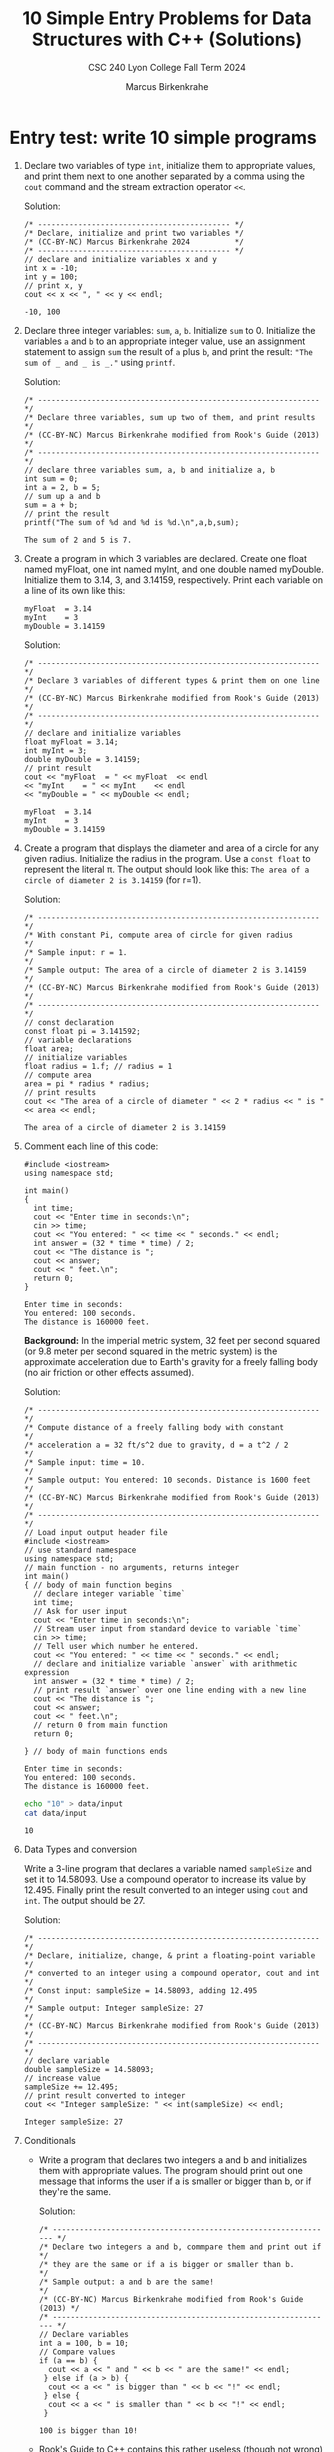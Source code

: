 #+TITLE: 10 Simple Entry Problems for Data Structures with C++ (Solutions)
#+AUTHOR: Marcus Birkenkrahe
#+SUBTITLE: CSC 240 Lyon College Fall Term 2024
#+startup: overview hideblocks indent entitiespretty:
#+options: toc:nil num:nil ^:nil: 
* Entry test: write 10 simple programs

1. Declare two variables of type =int=, initialize them to appropriate
   values, and print them next to one another separated by a comma
   using the =cout= command and the stream extraction operator =<<=.

   Solution:
   #+begin_src C++ :main yes :includes <iostream> :namespaces std :results output :exports both :comments both :tangle yes :noweb yes
     /* ------------------------------------------- */
     /* Declare, initialize and print two variables */
     /* (CC-BY-NC) Marcus Birkenkrahe 2024          */
     /* ------------------------------------------- */
     // declare and initialize variables x and y
     int x = -10;
     int y = 100;
     // print x, y
     cout << x << ", " << y << endl;
   #+end_src

   #+RESULTS:
   : -10, 100

2. Declare three integer variables: ~sum~, ~a~, ~b~. Initialize ~sum~
   to 0. Initialize the variables ~a~ and ~b~ to an appropriate integer
   value, use an assignment statement to assign ~sum~ the result of ~a~
   plus ~b~, and print the result: ~"The sum of _ and _ is _."~ using
   =printf=.

   Solution:
   #+begin_src C++ :main yes :includes <iostream> :namespaces std :results output :exports both :comments both :tangle yes :noweb yes
     /* --------------------------------------------------------------- */
     /* Declare three variables, sum up two of them, and print results  */
     /* (CC-BY-NC) Marcus Birkenkrahe modified from Rook's Guide (2013) */
     /* --------------------------------------------------------------- */
     // declare three variables sum, a, b and initialize a, b
     int sum = 0;
     int a = 2, b = 5;
     // sum up a and b
     sum = a + b;
     // print the result
     printf("The sum of %d and %d is %d.\n",a,b,sum);
   #+end_src

   #+RESULTS:
   : The sum of 2 and 5 is 7.

3. Create a program in which 3 variables are declared. Create one
   float named myFloat, one int named myInt, and one double named
   myDouble. Initialize them to 3.14, 3, and 3.14159,
   respectively. Print each variable on a line of its own like this:
   #+begin_example
     myFloat  = 3.14
     myInt    = 3
     myDouble = 3.14159
   #+end_example

   Solution:
   #+begin_src C++ :main yes :includes <iostream> :namespaces std :results output :exports both :comments both :tangle yes :noweb yes
     /* --------------------------------------------------------------- */
     /* Declare 3 variables of different types & print them on one line */
     /* (CC-BY-NC) Marcus Birkenkrahe modified from Rook's Guide (2013) */
     /* --------------------------------------------------------------- */
     // declare and initialize variables
     float myFloat = 3.14;
     int myInt = 3;
     double myDouble = 3.14159;
     // print result
     cout << "myFloat  = " << myFloat  << endl
     << "myInt    = " << myInt    << endl
     << "myDouble = " << myDouble << endl;
   #+end_src

   #+RESULTS:
   : myFloat  = 3.14
   : myInt    = 3
   : myDouble = 3.14159

4. Create a program that displays the diameter and area of a circle
   for any given radius. Initialize the radius in the program. Use a
   =const float= to represent the literal π. The output should look like
   this: ~The area of a circle of diameter 2 is 3.14159~ (for r=1).

   Solution:
   #+begin_src C++ :main yes :includes <iostream> :namespaces std :results output :exports both :comments both :tangle yes :noweb yes
     /* --------------------------------------------------------------- */
     /* With constant Pi, compute area of circle for given radius       */
     /* Sample input: r = 1.                                            */
     /* Sample output: The area of a circle of diameter 2 is 3.14159    */
     /* (CC-BY-NC) Marcus Birkenkrahe modified from Rook's Guide (2013) */
     /* --------------------------------------------------------------- */
     // const declaration
     const float pi = 3.141592;
     // variable declarations
     float area;
     // initialize variables
     float radius = 1.f; // radius = 1
     // compute area
     area = pi * radius * radius;
     // print results
     cout << "The area of a circle of diameter " << 2 * radius << " is " << area << endl;
   #+end_src

   #+RESULTS:
   : The area of a circle of diameter 2 is 3.14159

5. Comment each line of this code:
   #+begin_src C++ :cmdline < data/input :main yes :includes <iostream> :namespaces std :results output :exports both :comments both :tangle yes :noweb yes
     #include <iostream>
     using namespace std;

     int main()
     {
       int time;
       cout << "Enter time in seconds:\n";
       cin >> time;
       cout << "You entered: " << time << " seconds." << endl;
       int answer = (32 * time * time) / 2;
       cout << "The distance is ";
       cout << answer;
       cout << " feet.\n";
       return 0;
     }
   #+end_src

   #+RESULTS:
   : Enter time in seconds:
   : You entered: 100 seconds.
   : The distance is 160000 feet.

   *Background:* In the imperial metric system, 32 feet per second
   squared (or 9.8 meter per second squared in the metric system) is
   the approximate acceleration due to Earth's gravity for a freely
   falling body (no air friction or other effects assumed).

   Solution:
   #+begin_src C++ :cmdline < data/input :main yes :includes <iostream> :namespaces std :results output :exports both :comments both :tangle yes :noweb yes
     /* --------------------------------------------------------------- */
     /* Compute distance of a freely falling body with constant         */
     /* acceleration a = 32 ft/s^2 due to gravity, d = a t^2 / 2        */
     /* Sample input: time = 10.                                        */
     /* Sample output: You entered: 10 seconds. Distance is 1600 feet   */
     /* (CC-BY-NC) Marcus Birkenkrahe modified from Rook's Guide (2013) */
     /* --------------------------------------------------------------- */
     // Load input output header file
     #include <iostream>
     // use standard namespace
     using namespace std;
     // main function - no arguments, returns integer
     int main()
     { // body of main function begins
       // declare integer variable `time`
       int time;
       // Ask for user input
       cout << "Enter time in seconds:\n";
       // Stream user input from standard device to variable `time`
       cin >> time;
       // Tell user which number he entered.
       cout << "You entered: " << time << " seconds." << endl;
       // declare and initialize variable `answer` with arithmetic expression
       int answer = (32 * time * time) / 2;
       // print result `answer` over one line ending with a new line
       cout << "The distance is ";
       cout << answer;
       cout << " feet.\n";
       // return 0 from main function
       return 0;

     } // body of main functions ends
   #+end_src

   #+RESULTS:
   : Enter time in seconds:
   : You entered: 100 seconds.
   : The distance is 160000 feet.

   #+begin_src bash :results output
     echo "10" > data/input
     cat data/input
   #+end_src

   #+RESULTS:
   : 10

6. Data Types and conversion

   Write a 3-line program that declares a variable named ~sampleSize~ and set it
   to 14.58093. Use a compound operator to increase its value by 12.495. Finally
   print the result converted to an integer using =cout= and =int=. The output
   should be 27.

   Solution:
   #+begin_src C++ :main yes :includes <iostream> :namespaces std :results output :exports both :comments both :tangle yes :noweb yes
     /* --------------------------------------------------------------- */
     /* Declare, initialize, change, & print a floating-point variable  */
     /* converted to an integer using a compound operator, cout and int */
     /* Const input: sampleSize = 14.58093, adding 12.495               */
     /* Sample output: Integer sampleSize: 27                           */
     /* (CC-BY-NC) Marcus Birkenkrahe modified from Rook's Guide (2013) */
     /* --------------------------------------------------------------- */
     // declare variable
     double sampleSize = 14.58093;
     // increase value
     sampleSize += 12.495;
     // print result converted to integer
     cout << "Integer sampleSize: " << int(sampleSize) << endl;
   #+end_src

   #+RESULTS:
   : Integer sampleSize: 27

7. Conditionals

   - Write a program that declares two integers a and b and initializes them
     with appropriate values. The program should print out one message that
     informs the user if a is smaller or bigger than b, or if they're the same.

     Solution:
     #+begin_src C++ :cmdline < data/input :main yes :includes <iostream> :namespaces std :results output :exports both :comments both :tangle yes :noweb yes
       /* --------------------------------------------------------------- */
       /* Declare two integers a and b, commpare them and print out if    */
       /* they are the same or if a is bigger or smaller than b.          */
       /* Sample output: a and b are the same!                            */
       /* (CC-BY-NC) Marcus Birkenkrahe modified from Rook's Guide (2013) */
       /* --------------------------------------------------------------- */
       // Declare variables
       int a = 100, b = 10;
       // Compare values
       if (a == b) {
         cout << a << " and " << b << " are the same!" << endl;
        } else if (a > b) {
         cout << a << " is bigger than " << b << "!" << endl;
        } else {
         cout << a << " is smaller than " << b << "!" << endl;
        }
     #+end_src

     #+RESULTS:
     : 100 is bigger than 10!

   - Rook's Guide to C++ contains this rather useless (though not wrong) flow
     chart ([[https://github.com/birkenkrahe/alg1/blob/main/img/if_else_bad.png][fig. 10.2, pg. 51]]). This chart can be improved a lot, see this BPMN
     model created at bpmn.io ([[https://github.com/birkenkrahe/alg1/blob/main/img/if_else_good.svg][link]]).

8. Loops

   Do the first program, if you've completed section 7, and do the second
   program, if not.

   1) Wrap the program 'compare and b' from sect. 7 ("Conditionals")
      in an infinite loop, and ask the user after each iteration if he
      wants to quit or continue playing, exit the program accordinly,
      and print the number of iterations. Play at least once.

      Solution:
      #+begin_src C++ :cmdline < data/compare :tangle src/compare.cpp :main yes :includes <iostream> :namespaces std :results output :exports both
        /* ----------------------------------------------------------------- */
        /* In an infinite loop: Ask user to enter two integer numbers, then  /*
           /* compare them. At the end of each iteration, ask if user wants to  /*
           /* quit. (CC-BY-NC) Marcus Birkenkrahe modified from Jensen (2013)   /*
           /* ----------------------------------------------------------------- */
        // Declare variables
        int a, b;
        char quit;
        // infinite loop
        do {
          // Ask for user input
          cout << "Enter two numbers: ";
          // Store input in variables
          cin >> a >> b;
          // check for valid input
          if (cin.fail()) {
            cout << "Invalid input. Please enter two integers!" << endl;
            break;
          }
          // Compare values
          if (a == b) {
            cout << a << " and " << b << " are the same!" << endl;
          } else if (a > b) {
            cout << a << " is bigger than " << b << "!" << endl;
          } else {
            cout << a << " is smaller than " << b << "!" << endl;
          }
          cout << "Quit playing? Enter Y: \n";
          cin >> quit;
         } while (quit != 'Y');
        cout << "Done" << endl;
      #+end_src

      #+RESULTS:
      : Enter two numbers: 100 and 100 are the same!
      : Quit playing? Enter Y: 
      : Enter two numbers: -100 is smaller than 100!
      : Quit playing? Enter Y: 
      : Enter two numbers: 8 is bigger than 1!
      : Quit playing? Enter Y: 
      : Done

      Testing with sample data:
      #+begin_src bash :results output
        echo "100 100 N
             -100 100 N
                8   1 Y" > data/compare
        cat data/compare
      #+end_src

      #+RESULTS:
      : 100 100 N
      :      -100 100 N
      :         8   1 Y

   2) Create a =for= loop that outputs your =name= to the screen 10 times before
      exiting the loop.

      Solution I:
      #+begin_src C++ :main yes :includes <iostream> :namespaces std :results output :exports both :comments both :tangle yes :noweb yes
        for (int i=0; i<10; i++) {
          cout << "Marcus" << endl;
         }
      #+end_src

      #+RESULTS:
      #+begin_example
      Marcus
      Marcus
      Marcus
      Marcus
      Marcus
      Marcus
      Marcus
      Marcus
      Marcus
      Marcus
      #+end_example

      Solution II (storing the name as a =string= type):
      #+begin_src C++ :main yes :includes <iostream> :namespaces std :results output :exports both :comments both :tangle yes :noweb yes
        #include <string> // include string library

        string name = "Marcus"; // set name string variable

        for (int i=0; i<10; i++) {
          cout << name << endl;
         }
      #+end_src

      #+RESULTS:
      #+begin_example
      Marcus
      Marcus
      Marcus
      Marcus
      Marcus
      Marcus
      Marcus
      Marcus
      Marcus
      Marcus
      #+end_example

9. Arrays

   Create a program in which an integer array named ~myArray~ is declared with a
   size of 10. Use a =for= loop to prompt the user to store a value in every index
   of the array. Aer the array is given values, output the values of the array
   to the screen using a =for= loop. Output each value of the array on its own
   line.

   Input: 10 integers
   #+begin_src bash :results output
     echo "4 56 7 324 -4 0 21 -999 9 1" > data/array
     cat data/array
     cat data/array | wc -w
   #+end_src

   #+RESULTS:
   : 4 56 7 324 -4 0 21 -999 9 1
   : 10

   Solution:
   #+begin_src C++ :cmdline < data/array :main yes :includes <iostream> :namespaces std :results output :exports both :comments both :tangle yes :noweb yes
     /* --------------------------------------------------------------- */
     /* Declare an integer array of size 10 & prompt user to store a    */
     /* value in every index of the array using a for loop              */
     /* Output: array elements one per line.                            */
     /* (CC-BY-NC) Marcus Birkenkrahe modified from Rook's Guide (2013) */
     /* --------------------------------------------------------------- */
     int myArray[10]; // declare integer array of length 10

     // initialize array values
     for (int i = 0; i < 10; i++) {
       cin >> myArray[i];
      }

     // Output array elements one per line
     for (int i : myArray) cout << i << endl;
   #+end_src

   #+RESULTS:
   #+begin_example
   4
   56
   7
   324
   -4
   0
   21
   -999
   9
   1
   #+end_example

10. Functions

    Write code that prompts the user for a number of miles travelled
    and a number of hours, then calculates the user's speed in miles
    per hour using a user-defined function named ~mph~.

    If you're doing this in Emacs, use the complete C++ program header
    and call ~mph~ in a =main= function:
    #+begin_example C++
      #include <iostream>
      using namespace std;

      int main() {
          //....
      }
    #+end_example

    Solution:
    #+begin_src C++ :cmdline < data/mph :main yes :includes <iostream> :namespaces std :results output :exports both
      /* ---------------------------------------------------------------- */
      /* Compute speed based on miles travelled and number of hours       */
      /* User input: miles, hours                                         */
      /* Output: With __ miles in __ hours, your average speed was __ mph */
      /* (CC-BY-NC) Marcus Birkenkrahe modified from Rook's Guide (2013)  */
      /* ---------------------------------------------------------------- */
      #include <iostream>

      double mph(double miles,double hours) {
        return miles / hours;
      }

      int main() {

        // variable declarations
        double milesTravelled, hoursTravelled;

        // Get user input
        cout << "Enter miles and hours travelled: ";
        cin >> milesTravelled >> hoursTravelled;
        cout << endl;

        //compute and print result
        cout << "With " << milesTravelled << " miles in "
             << hoursTravelled << " hours, your speed was "
             << mph(milesTravelled,hoursTravelled) << " mph." << endl;
        return 0;
      }
    #+end_src

    #+RESULTS:
    : Enter miles and hours travelled: 
    : With 740 miles in 11.5 hours, your speed was 64.3478 mph.

    Testing:
    #+begin_src bash :results output
      echo "740 11.5" > data/mph
      cat data/mph
    #+end_src

    #+RESULTS:
    : 740 11.5

